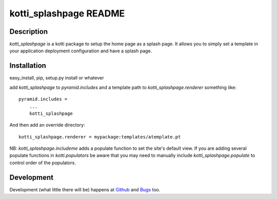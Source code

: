 kotti_splashpage README
=======================

Description
-----------

`kotti_splashpage` is a kotti package to setup the home page as a splash page. It
allows you to simply set a template in your application deployment
configuration and have a splash page.

Installation
------------

easy_install, pip, setup.py install or whatever

add `kotti_splashpage` to `pyramid.includes` and a template path to
`kotti_splashpage.renderer` something like::

    pyramid.includes =
        ...
        kotti_splashpage

And then add an override directory::

    kotti_splashpage.renderer = mypackage:templates/atemplate.pt

NB: `kotti_splashpage.includeme` adds a populate function to set the site's default view. If you
are adding several populate functions in `kotti.populators` be aware that you
may need to manually include `kotti_splashpage.populate` to control order of the
populators.

Development
-----------

Development (what little there will be) happens at
`Github <https://github.com/koansys/kotti_splashpage>`_ and `Bugs <https://github.com/koansys/kotti_splashpage/issues>`_ too.
